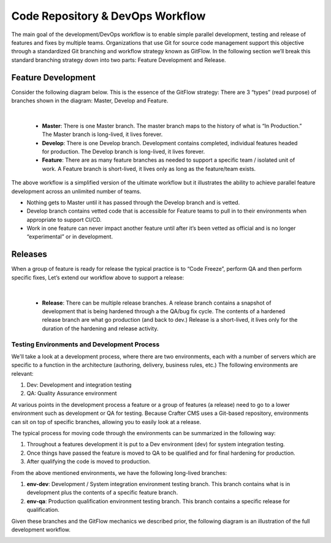.. _code-repo-and-devops-workflow:

=================================
Code Repository & DevOps Workflow
=================================

The main goal of the development/DevOps workflow is to enable simple parallel development, testing and release of features and fixes by multiple teams.  Organizations that use Git for source code management support this objective through a standardized Git branching and workflow strategy known as GitFlow.  In the following section we’ll break this standard branching strategy down into two parts:  Feature Development and Release.

-------------------
Feature Development
-------------------
Consider the following diagram below.  This is the essence of the GitFlow strategy:  There are 3 “types” (read purpose) of branches shown in the diagram: Master, Develop and Feature.

.. image:: /_static/images/developer/workflow/feature-dev-gitflow.png
     :alt: Developer Workflow - Feature Development Gitflow Strategy
     :width: 80 %
     :align: center

|

    * **Master**:  There is one Master branch. The master branch  maps to the history of what is “In Production.”  The Master branch is long-lived, it lives forever.
    * **Develop**: There is one Develop branch. Development contains completed, individual features headed for production. The Develop branch is long-lived, it lives forever.
    * **Feature**:  There are as many feature branches as needed to support a specific team / isolated unit of work.  A Feature branch is short-lived, it lives only as long as the feature/team exists.

The above workflow is a simplified version of the ultimate workflow but it illustrates the ability to achieve parallel feature development across an unlimited number of teams.

* Nothing gets to Master until it has passed through the Develop branch and is vetted.
* Develop branch contains vetted code that is accessible for Feature teams to pull in to their environments when appropriate to support CI/CD.
* Work in one feature can never impact another feature until after it’s been vetted as official and is no longer “experimental” or in development.

--------
Releases
--------

When a group of feature is ready for release the typical practice is to “Code Freeze”, perform QA and then perform specific fixes,  Let’s extend our workflow above to support a release:



.. image:: /_static/images/developer/workflow/releases-gitflow.png
     :alt: Developer Workflow - Releases Gitflow Strategy
     :width: 80 %
     :align: center

|

    * **Release**:  There can be multiple release branches. A release branch contains a snapshot of development that is being hardened through a the QA/bug fix cycle.  The contents of a hardened release branch are what go production (and back to dev.) Release is a short-lived, it lives only for the duration of the hardening and release activity.


Testing Environments and Development Process
--------------------------------------------

We'll take a look at a development process, where there are two environments, each with a number of servers which are specific to a function in the architecture (authoring, delivery, business rules, etc.)  The following environments are relevant:

#. Dev:  Development and integration testing
#. QA: Quality Assurance environment

At various points in the development process a feature or a group of features (a release) need to go to a lower environment such as development or QA for testing.  Because Crafter CMS uses a Git-based repository, environments can sit on top of specific branches, allowing you to easily look at a release.

The typical process for moving code through the environments can be summarized in the following way:

#. Throughout a features development it is put to a Dev environment (dev) for system integration testing.
#. Once things have passed the feature is moved to QA to be qualified and for final hardening for production.
#. After qualifying the code is moved to production.

From the above mentioned environments, we have the following long-lived branches:

#. **env-dev**:  Development / System integration environment testing branch.  This branch contains what is in development plus the contents of a specific feature branch.
#. **env-qa**: Production qualification environment testing branch.  This branch contains a specific release for qualification.

Given these branches and the GitFlow mechanics we described prior, the following diagram is an illustration of the full development workflow.

.. image:: /_static/images/developer/workflow/full-dev-workflow.png
     :alt: Developer Workflow - Full Development Workflow
     :width: 80 %
     :align: center


